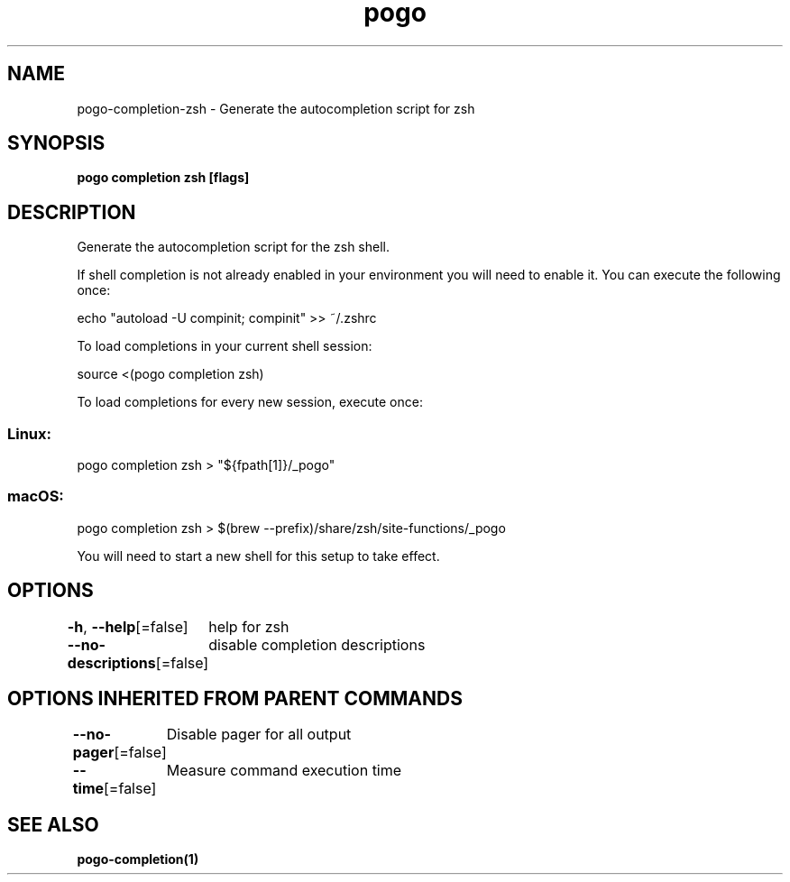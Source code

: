 .nh
.TH "pogo" "1" "Sep 2025" "pogo/dev" "Pogo Manual"

.SH NAME
pogo-completion-zsh - Generate the autocompletion script for zsh


.SH SYNOPSIS
\fBpogo completion zsh [flags]\fP


.SH DESCRIPTION
Generate the autocompletion script for the zsh shell.

.PP
If shell completion is not already enabled in your environment you will need
to enable it.  You can execute the following once:

.EX
echo "autoload -U compinit; compinit" >> ~/.zshrc
.EE

.PP
To load completions in your current shell session:

.EX
source <(pogo completion zsh)
.EE

.PP
To load completions for every new session, execute once:

.SS Linux:
.EX
pogo completion zsh > "${fpath[1]}/_pogo"
.EE

.SS macOS:
.EX
pogo completion zsh > $(brew --prefix)/share/zsh/site-functions/_pogo
.EE

.PP
You will need to start a new shell for this setup to take effect.


.SH OPTIONS
\fB-h\fP, \fB--help\fP[=false]
	help for zsh

.PP
\fB--no-descriptions\fP[=false]
	disable completion descriptions


.SH OPTIONS INHERITED FROM PARENT COMMANDS
\fB--no-pager\fP[=false]
	Disable pager for all output

.PP
\fB--time\fP[=false]
	Measure command execution time


.SH SEE ALSO
\fBpogo-completion(1)\fP

